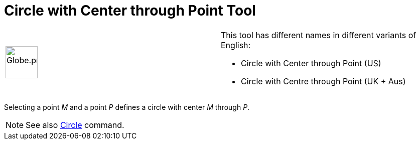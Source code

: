 = Circle with Center through Point Tool

[width="100%",cols="50%,50%",]
|===
a|
image:64px-Globe.png[Globe.png,width=64,height=64]

a|
This tool has different names in different variants of English:

* Circle with Center through Point (US)  
* Circle with Centre through Point (UK + Aus)  

|===

Selecting a point _M_ and a point _P_ defines a circle with center _M_ through _P_.

[NOTE]
====

See also xref:/commands/Circle_Command.adoc[Circle] command.

====

